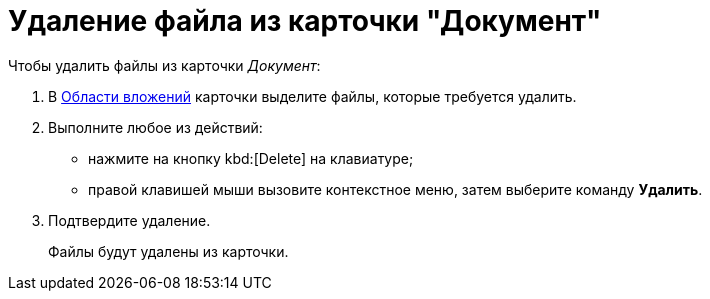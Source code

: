 = Удаление файла из карточки "Документ"

.Чтобы удалить файлы из карточки _Документ_:
. В xref:document/Dcard_file_area.adoc[Области вложений] карточки выделите файлы, которые требуется удалить.
. Выполните любое из действий:
+
* нажмите на кнопку kbd:[Delete] на клавиатуре;
* правой клавишей мыши вызовите контекстное меню, затем выберите команду *Удалить*.
+
. Подтвердите удаление.
+
Файлы будут удалены из карточки.
